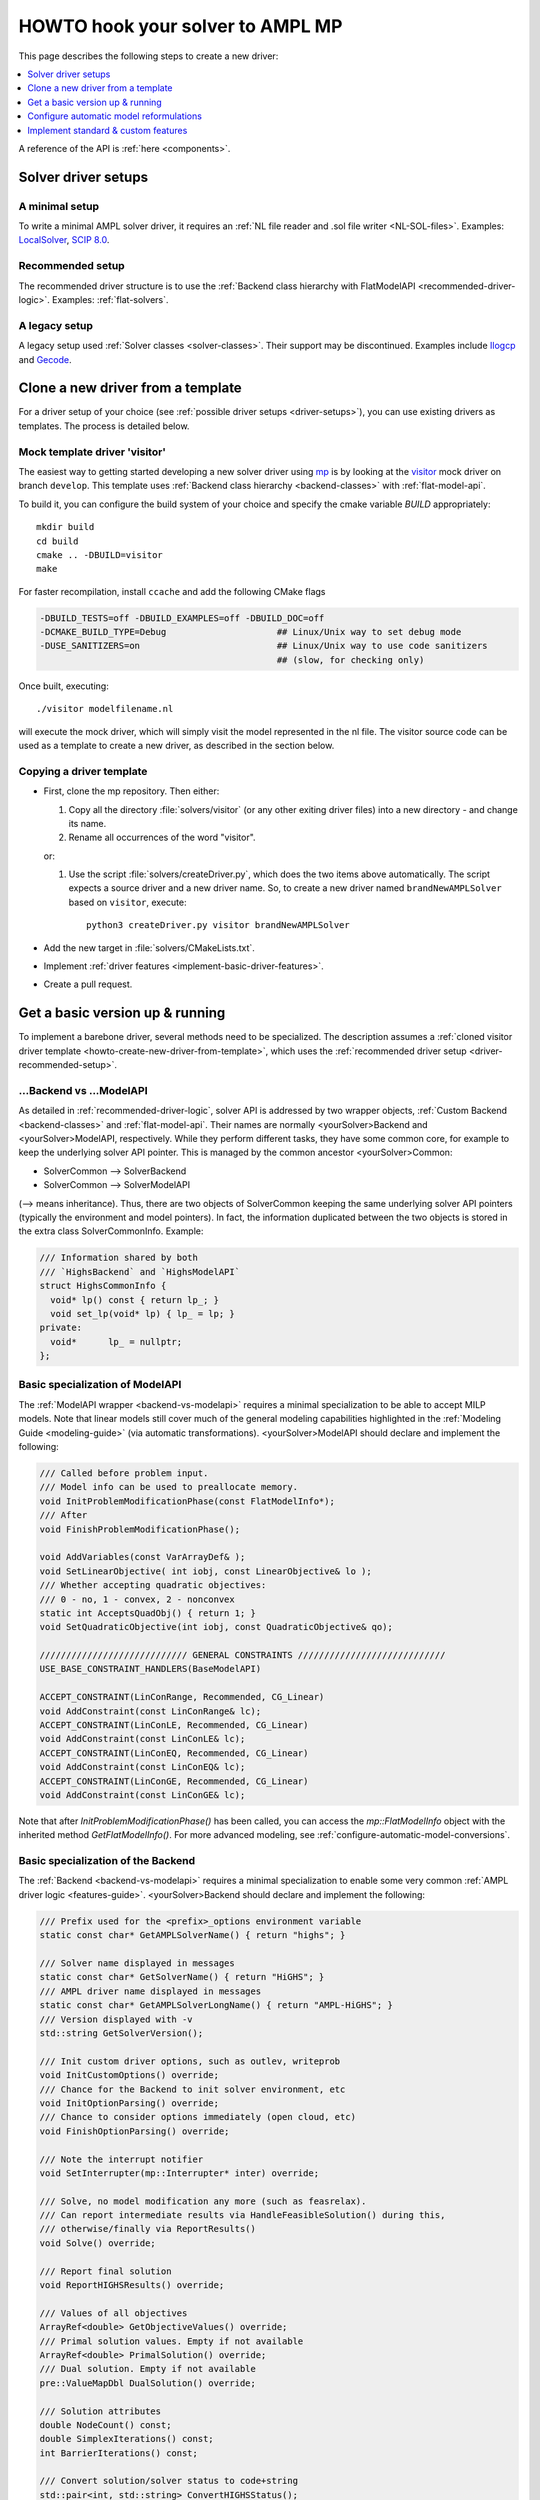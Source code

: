 .. _howto:

HOWTO hook your solver to AMPL MP
=================================

This page describes the following steps to create a new driver:

.. contents::
   :depth: 1
   :local:
   :backlinks: none


A reference of the API is :ref:`here <components>`.


.. _driver-setups:

Solver driver setups
--------------------

.. _driver-minimal-setup:

A minimal setup
~~~~~~~~~~~~~~~

To write a minimal AMPL solver driver, it requires an
:ref:`NL file reader and .sol file writer <NL-SOL-files>`.
Examples:
`LocalSolver <https://github.com/ampl/mp/tree/develop/solvers/localsolver>`_,
`SCIP 8.0 <https://scipopt.org/>`_.

.. _driver-recommended-setup:

Recommended setup
~~~~~~~~~~~~~~~~~~~~~

The recommended driver structure is to use the
:ref:`Backend class hierarchy with FlatModelAPI <recommended-driver-logic>`.
Examples: :ref:`flat-solvers`.


A legacy setup
~~~~~~~~~~~~~~

A legacy setup used :ref:`Solver classes <solver-classes>`.
Their support may be discontinued. Examples include
`Ilogcp <https://github.com/ampl/mp/tree/develop/solvers/ilogcp>`_
and
`Gecode <https://github.com/ampl/mp/tree/develop/solvers/gecode>`_.


.. _howto-create-new-driver-from-template:

Clone a new driver from a template
-----------------------------------

For a driver setup of your choice (see :ref:`possible driver setups <driver-setups>`),
you can use existing drivers as templates. The process is detailed below.

Mock template driver 'visitor'
~~~~~~~~~~~~~~~~~~~~~~~~~~~~~~

The easiest way to getting started developing a new solver driver using
`mp <https://github.com/ampl/mp>`_ is by
looking at the `visitor <https://github.com/ampl/mp/tree/develop/solvers/visitor>`_ mock
driver on branch ``develop``. This template uses
:ref:`Backend class hierarchy <backend-classes>` with :ref:`flat-model-api`.

To build it, you can configure the build system of your choice and specify
the cmake variable `BUILD` appropriately::

  mkdir build
  cd build
  cmake .. -DBUILD=visitor
  make

For faster recompilation, install ``ccache`` and
add the following CMake flags

.. code-block:: cmake

   -DBUILD_TESTS=off -DBUILD_EXAMPLES=off -DBUILD_DOC=off
   -DCMAKE_BUILD_TYPE=Debug                     ## Linux/Unix way to set debug mode
   -DUSE_SANITIZERS=on                          ## Linux/Unix way to use code sanitizers
                                                ## (slow, for checking only)

Once built, executing::

  ./visitor modelfilename.nl

will execute the mock driver, which will simply visit the model represented
in the nl file.
The visitor source code can be used as a template to create a new driver,
as described in the section below.


Copying a driver template
~~~~~~~~~~~~~~~~~~~~~~~~~

* First, clone the mp repository.
  Then either:

  #. Copy all the directory :file:`solvers/visitor` (or any other exiting driver files)
     into a new directory - and change its name.

  #. Rename all occurrences of the word "visitor".


  or:

  #. Use the script :file:`solvers/createDriver.py`, which does the two items above
     automatically. The script expects a source driver and a new driver name. So,
     to create a new driver named ``brandNewAMPLSolver`` based on ``visitor``, execute::

        python3 createDriver.py visitor brandNewAMPLSolver


* Add the new target in :file:`solvers/CMakeLists.txt`.

* Implement :ref:`driver features <implement-basic-driver-features>`.

* Create a pull request.


.. _implement-basic-driver-features:

Get a basic version up & running
--------------------------------

To implement a barebone driver, several methods need to be specialized.
The description assumes a
:ref:`cloned visitor driver template <howto-create-new-driver-from-template>`,
which uses the :ref:`recommended driver setup <driver-recommended-setup>`.


.. _backend-vs-modelapi:

...Backend vs ...ModelAPI
~~~~~~~~~~~~~~~~~~~~~~~~~~~~

As detailed in :ref:`recommended-driver-logic`, solver API is addressed by two wrapper objects,
:ref:`Custom Backend <backend-classes>` and :ref:`flat-model-api`.
Their names are normally <yourSolver>Backend and <yourSolver>ModelAPI, respectively.
While they perform different tasks, they have some common core, for example to keep the
underlying solver API pointer. This is managed by the common ancestor <yourSolver>Common:

- SolverCommon --> SolverBackend
- SolverCommon --> SolverModelAPI

(--> means inheritance). Thus, there are two objects of SolverCommon keeping the same
underlying solver API pointers (typically the environment and model pointers).
In fact, the information duplicated  between the two objects is stored in the extra class
SolverCommonInfo. Example:

.. code-block:: c++

   /// Information shared by both
   /// `HighsBackend` and `HighsModelAPI`
   struct HighsCommonInfo {
     void* lp() const { return lp_; }
     void set_lp(void* lp) { lp_ = lp; }
   private:
     void*      lp_ = nullptr;
   };


.. _basic-spec-model-api:

Basic specialization of ModelAPI
~~~~~~~~~~~~~~~~~~~~~~~~~~~~~~~~~~~

The :ref:`ModelAPI wrapper <backend-vs-modelapi>` requires a minimal specialization
to be able to accept MILP models. Note that linear models still cover much of the
general modeling
capabilities highlighted in the :ref:`Modeling Guide <modeling-guide>`
(via automatic transformations). <yourSolver>ModelAPI should declare and implement
the following:

.. code-block:: c++

   /// Called before problem input.
   /// Model info can be used to preallocate memory.
   void InitProblemModificationPhase(const FlatModelInfo*);
   /// After
   void FinishProblemModificationPhase();

   void AddVariables(const VarArrayDef& );
   void SetLinearObjective( int iobj, const LinearObjective& lo );
   /// Whether accepting quadratic objectives:
   /// 0 - no, 1 - convex, 2 - nonconvex
   static int AcceptsQuadObj() { return 1; }
   void SetQuadraticObjective(int iobj, const QuadraticObjective& qo);

   //////////////////////////// GENERAL CONSTRAINTS ////////////////////////////
   USE_BASE_CONSTRAINT_HANDLERS(BaseModelAPI)

   ACCEPT_CONSTRAINT(LinConRange, Recommended, CG_Linear)
   void AddConstraint(const LinConRange& lc);
   ACCEPT_CONSTRAINT(LinConLE, Recommended, CG_Linear)
   void AddConstraint(const LinConLE& lc);
   ACCEPT_CONSTRAINT(LinConEQ, Recommended, CG_Linear)
   void AddConstraint(const LinConEQ& lc);
   ACCEPT_CONSTRAINT(LinConGE, Recommended, CG_Linear)
   void AddConstraint(const LinConGE& lc);


Note that after `InitProblemModificationPhase()` has been called,
you can access the `mp::FlatModelInfo` object with the inherited method
`GetFlatModelInfo()`.
For more advanced modeling, see :ref:`configure-automatic-model-conversions`.


Basic specialization of the Backend
~~~~~~~~~~~~~~~~~~~~~~~~~~~~~~~~~~~

The :ref:`Backend <backend-vs-modelapi>` requires a minimal specialization to
enable some very common :ref:`AMPL driver logic <features-guide>`.
<yourSolver>Backend should declare and
implement the following:

.. code-block:: c++

   /// Prefix used for the <prefix>_options environment variable
   static const char* GetAMPLSolverName() { return "highs"; }

   /// Solver name displayed in messages
   static const char* GetSolverName() { return "HiGHS"; }
   /// AMPL driver name displayed in messages
   static const char* GetAMPLSolverLongName() { return "AMPL-HiGHS"; }
   /// Version displayed with -v
   std::string GetSolverVersion();

   /// Init custom driver options, such as outlev, writeprob
   void InitCustomOptions() override;
   /// Chance for the Backend to init solver environment, etc
   void InitOptionParsing() override;
   /// Chance to consider options immediately (open cloud, etc)
   void FinishOptionParsing() override;

   /// Note the interrupt notifier
   void SetInterrupter(mp::Interrupter* inter) override;

   /// Solve, no model modification any more (such as feasrelax).
   /// Can report intermediate results via HandleFeasibleSolution() during this,
   /// otherwise/finally via ReportResults()
   void Solve() override;

   /// Report final solution
   void ReportHIGHSResults() override;

   /// Values of all objectives
   ArrayRef<double> GetObjectiveValues() override;
   /// Primal solution values. Empty if not available
   ArrayRef<double> PrimalSolution() override;
   /// Dual solution. Empty if not available
   pre::ValueMapDbl DualSolution() override;

   /// Solution attributes
   double NodeCount() const;
   double SimplexIterations() const;
   int BarrierIterations() const;

   /// Convert solution/solver status to code+string
   std::pair<int, std::string> ConvertHIGHSStatus();
   /// Add custom messages
   void AddHIGHSMessages();

For other common and custom features, see :ref:`implement-standard-features`.


.. _configure-automatic-model-conversions:

Configure automatic model reformulations
------------------------------------------

This section describes configuration of the
:ref:`automatic model reformulations <modeling-guide>`
provided by the AMPL MP library, as well as adding new reformulations.

Configure automatic reformulations
~~~~~~~~~~~~~~~~~~~~~~~~~~~~~~~~~~

The MP library can reformulate most of AMPL's
:ref:`nonlinear and logical expressions <modeling-guide>`
to basic MILP or MIQP constructs. If your solver does not natively handle
an expression, you don't have to code anything. But assuming the indicator
constraints are supported, the following code needs to be added:

.. code-block:: c++

  ACCEPT_CONSTRAINT(IndicatorConstraintLinLE, Recommended, CG_General)
  void AddConstraint(const IndicatorConstraintLinLE& mc);
  ACCEPT_CONSTRAINT(IndicatorConstraintLinEQ, Recommended, CG_General)
  void AddConstraint(const IndicatorConstraintLinEQ& mc);
  ACCEPT_CONSTRAINT(IndicatorConstraintLinGE, Recommended, CG_General)
  void AddConstraint(const IndicatorConstraintLinGE& mc);

If you want a big-M linearization to be attempted first, replace `Recommended` by
`AcceptedButNotRecommended`.
To see the list of supported constraints, which largely correspond to
:ref:`AMPL modeling expressions <modeling-guide>`, see ``constr_std.h``,
or run an existing driver with ``-c``.
For explanation of constraint groups, see :ref:`value-presolver`.

Specifically for quadratic constraints
(quadratic objectives were discussed in :ref:`basic-spec-model-api`),
implement

.. code-block:: c++

   /// Ask if the solver accepts non-convex quadratic constraints
   static constexpr bool AcceptsNonconvexQC() { return false; }

   /// QuadConRange is optional.
   ACCEPT_CONSTRAINT(QuadConRange, Recommended, CG_Quadratic)
   void AddConstraint(const QuadConRange& qc);

   /// If using quadratics,
   /// QuadCon(LE/EQ/GE) should have 'Recommended'
   /// and have an implementation.
   ACCEPT_CONSTRAINT(QuadConLE, Recommended, CG_Quadratic)
   void AddConstraint(const QuadConLE& qc);
   ACCEPT_CONSTRAINT(QuadConEQ, Recommended, CG_Quadratic)
   void AddConstraint(const QuadConEQ& qc);
   ACCEPT_CONSTRAINT(QuadConGE, Recommended, CG_Quadratic)
   void AddConstraint(const QuadConGE& qc);


Convex quadratic solvers can be used to solve nonconvex problems
via piecewise-linear approximation of quadratics. To force the approximation,
set options *cvt:quadobj=0 cvt:quadcon=0*.


.. _implement-new-model-conversions:

Add new model reformulations
~~~~~~~~~~~~~~~~~~~~~~~~~~~~~~~

This section describes how to add new model reformulations
in the :ref:`recommended driver setup <driver-recommended-setup>`.

An overview of the reformulation process is provided in
:ref:`mm-and-reformulations`.


Derive a custom FlatConverter (NOT recommeded)
^^^^^^^^^^^^^^^^^^^^^^^^^^^^^^^^^^^^^^^^^^^^^^^^^^^^^^

It is recommended not to derive a solver-specific FlatConverter class.
Instead, add your conversions to a standard class and make it
optional (see existing options, such as *cvt:quadcon*), making it available
to other solvers.

Only if it's very specific,
derive a custom class from `mp::FlatConverter` or `mp::MIPFlatConverter`
and use it in ``Create<YourSolver>ModelMgr`` (its default implementation
is in ``<yourSolver>modelapi.cc``).


Add a converter for a constraint
^^^^^^^^^^^^^^^^^^^^^^^^^^^^^^^^^^^^^^^^^^^^^

To add a new converter, derive a new class from
`mp::BasicItemConverter` or `mp::BasicFuncConstrCvt` and follow the pattern
of existing conversions, in particular the
``INSTALL_ITEM_CONVERTER`` macro.


Add a new constraint type
^^^^^^^^^^^^^^^^^^^^^^^^^^^^

To add a new constraint type, follow the definitions and installation pattern
from the ``STORE_CONSTRAINT_TYPE__WITH_MAP`` and
``STORE_CONSTRAINT_TYPE__NO_MAP`` in `mp::FlatConverter`.
In particular, overload ``PreprocessConstraint`` and
``PropagateResult`` for the new type in your custom class.


.. _implement-standard-features:

Implement standard & custom features
----------------------------------------

This section describes implementation of the
:ref:`optional standard driver features <features-guide>`,
as well as solver-specific features.
Some standard features are very common, such as BASIS,
others not, such as FIX_MODEL,
and don't have to be implemented unless the solver directly supports them.
The workflow relies on the
:ref:`Backend class hierarchy <backend-classes>`.


General standard features
~~~~~~~~~~~~~~~~~~~~~~~~~~~~~

Output level
^^^^^^^^^^^^

To implement the :ref:`standard behaviour of option outlev <outlev>`,
do the following:

1. Add solver option *outlev*. Its values can be solver-specific but ideally
   0 means silent and values above 0 mean some verbosity. Example code:

   .. code-block:: c++

      AddSolverOption("tech:outlev outlev",
        "0*/1: Whether to write mosek log lines to stdout.",
        MSK_IPAR_LOG, 0, 1);

2. In method `OpenSolver()` set verbosity level to silent, before the options
   are processed.

3. In `FinishOptionParsing()` call the inherited method ``set_verbose_mode(v)``
   with ``v==true`` iff *outlev>0*.


Sensitivity analysis
^^^^^^^^^^^^^^^^^^^^

To implement the :ref:`standard behavior of option sens <sensitivityAnalysis>`,
do the following:

1. In your `Backend` class, declare:

   .. code-block:: c++

      ALLOW_STD_FEATURE(SENSITIVITY_ANALYSIS, true)

2. For derivatives of `mp::FlatBackend` you can override `GetSensRangesPresolved()`
   which automatically :ref:`postsolves <value-presolver>` the sensitivity information:

   .. code-block:: c++

      SensRangesPresolved GetSensRangesPresolved() override;

   Currently this requires the vectors *con(lb/ub)(lo/hi)* to be populated for all
   linear constraints, including *LinCon(LE/EQ/GE)*. See the MOSEK driver for
   an example.

3. Alternatively, override `GetSensRanges()`:

   .. code-block:: c++

      SensRanges GetSensRanges() override;

   and implement it so that it returns postsolved information. See the Gurobi driver
   for an example.


MIP-only standard features
~~~~~~~~~~~~~~~~~~~~~~~~~~~~


Fixed model (return basis for MIP)
^^^^^^^^^^^^^^^^^^^^^^^^^^^^^^^^^^

To implement the
:ref:`standard behavior of the (probably exotic) option mip:basis / fixmodel <fixedModel>`,
do the following:

1.  In your `Backend` class, declare:

   .. code-block:: c++

      ALLOW_STD_FEATURE( FIX_MODEL, true )

2. Check method `need_fixed_MIP()` which returns true of user wants the fixed MIP
   information. In this case, your implementation should fix all non-continuous
   variables and variables from SOS / piecewise-linear constraints
   to their optimal values and solve the resulting LP; subsequent calls
   to `GetBasis()`, as well as dual solution and sensitivity information should
   correspond to that LP solution.


.. _implement-custom-features:

Custom features
~~~~~~~~~~~~~~~~~~~~~~~~~~~~

.. _implement-pre-postsolving:

Pre- and postsolving of solutions and suffixes
~~~~~~~~~~~~~~~~~~~~~~~~~~~~~~~~~~~~~~~~~~~~~~

For API details, see :ref:`value-presolver`.



